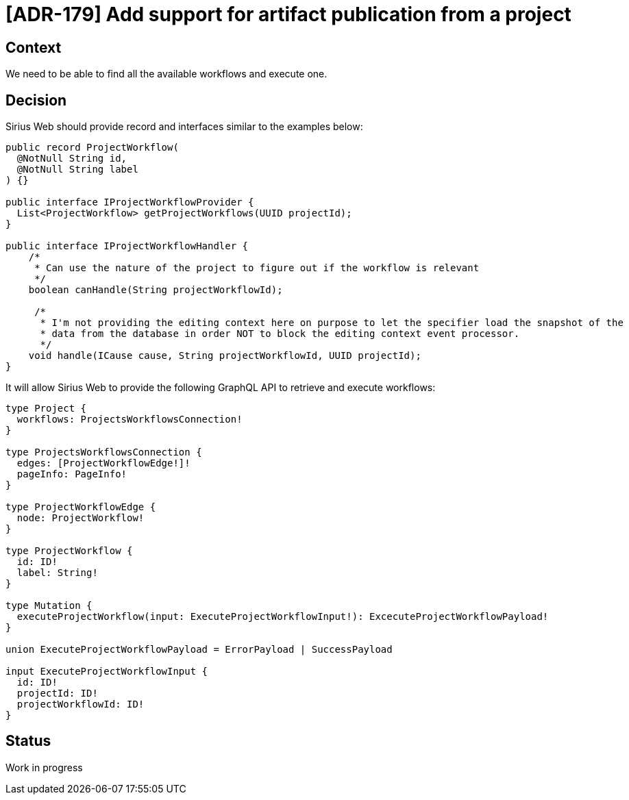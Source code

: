 = [ADR-179] Add support for artifact publication from a project

== Context

We need to be able to find all the available workflows and execute one.


== Decision

Sirius Web should provide record and interfaces similar to the examples below:

```java
public record ProjectWorkflow(
  @NotNull String id,
  @NotNull String label
) {}

public interface IProjectWorkflowProvider {
  List<ProjectWorkflow> getProjectWorkflows(UUID projectId);
}

public interface IProjectWorkflowHandler {
    /*
     * Can use the nature of the project to figure out if the workflow is relevant
     */
    boolean canHandle(String projectWorkflowId);

     /*
      * I'm not providing the editing context here on purpose to let the specifier load the snapshot of the
      * data from the database in order NOT to block the editing context event processor.
      */
    void handle(ICause cause, String projectWorkflowId, UUID projectId);
}
```

It will allow Sirius Web to provide the following GraphQL API to retrieve and execute workflows:

```
type Project {
  workflows: ProjectsWorkflowsConnection!
}

type ProjectsWorkflowsConnection {
  edges: [ProjectWorkflowEdge!]!
  pageInfo: PageInfo!
}

type ProjectWorkflowEdge {
  node: ProjectWorkflow!
}

type ProjectWorkflow {
  id: ID!
  label: String!
}

type Mutation {
  executeProjectWorkflow(input: ExecuteProjectWorkflowInput!): ExcecuteProjectWorkflowPayload!
}

union ExecuteProjectWorkflowPayload = ErrorPayload | SuccessPayload

input ExecuteProjectWorkflowInput {
  id: ID!
  projectId: ID!
  projectWorkflowId: ID!
}
```

== Status

Work in progress
